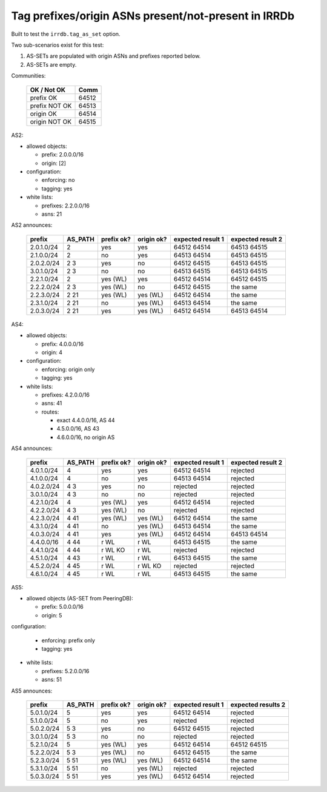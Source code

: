 Tag prefixes/origin ASNs present/not-present in IRRDb
*****************************************************

Built to test the ``irrdb.tag_as_set`` option.

Two sub-scenarios exist for this test:

1. AS-SETs are populated with origin ASNs and prefixes reported below.

2. AS-SETs are empty.

Communities:

        ==============  =====
        OK / Not OK     Comm
        ==============  =====
        prefix OK       64512
        prefix NOT OK   64513

        origin OK       64514
        origin NOT OK   64515
        ==============  =====

AS2:

- allowed objects:

  - prefix: 2.0.0.0/16
  - origin: [2]

- configuration:

  - enforcing: no
  - tagging: yes

- white lists:

  - prefixes: 2.2.0.0/16
  - asns: 21

AS2 announces:

        ============    ===========     ==========      ==========      =================  =================
        prefix          AS_PATH         prefix ok?      origin ok?      expected result 1  expected result 2
        ============    ===========     ==========      ==========      =================  =================
        2.0.1.0/24      2               yes             yes             64512 64514        64513 64515
        2.1.0.0/24      2               no              yes             64513 64514        64513 64515
        2.0.2.0/24      2 3             yes             no              64512 64515        64513 64515
        3.0.1.0/24      2 3             no              no              64513 64515        64513 64515
        2.2.1.0/24      2               yes (WL)        yes             64512 64514        64512 64515
        2.2.2.0/24      2 3             yes (WL)        no              64512 64515        the same
        2.2.3.0/24      2 21            yes (WL)        yes (WL)        64512 64514        the same
        2.3.1.0/24      2 21            no              yes (WL)        64513 64514        the same
        2.0.3.0/24      2 21            yes             yes (WL)        64512 64514        64513 64514
        ============    ===========     ==========      ==========      =================  =================

AS4:

- allowed objects:

  - prefix: 4.0.0.0/16
  - origin: 4

- configuration:

  - enforcing: origin only
  - tagging: yes

- white lists:

  - prefixes: 4.2.0.0/16
  - asns: 41

  - routes:

    - exact 4.4.0.0/16, AS 44
    - 4.5.0.0/16, AS 43
    - 4.6.0.0/16, no origin AS

AS4 announces:

        ============    ===========     ==========      ==========      =================  =================
        prefix          AS_PATH         prefix ok?      origin ok?      expected result 1  expected result 2
        ============    ===========     ==========      ==========      =================  =================
        4.0.1.0/24      4               yes             yes             64512 64514        rejected
        4.1.0.0/24      4               no              yes             64513 64514        rejected
        4.0.2.0/24      4 3             yes             no              rejected           rejected
        3.0.1.0/24      4 3             no              no              rejected           rejected
        4.2.1.0/24      4               yes (WL)        yes             64512 64514        rejected
        4.2.2.0/24      4 3             yes (WL)        no              rejected           rejected
        4.2.3.0/24      4 41            yes (WL)        yes (WL)        64512 64514        the same
        4.3.1.0/24      4 41            no              yes (WL)        64513 64514        the same
        4.0.3.0/24      4 41            yes             yes (WL)        64512 64514        64513 64514
        4.4.0.0/16      4 44            r WL            r WL            64513 64515        the same
        4.4.1.0/24      4 44            r WL KO         r WL            rejected           rejected
        4.5.1.0/24      4 43            r WL            r WL            64513 64515        the same
        4.5.2.0/24      4 45            r WL            r WL KO         rejected           rejected
        4.6.1.0/24      4 45            r WL            r WL            64513 64515        the same
        ============    ===========     ==========      ==========      =================  =================

AS5:

- allowed objects (AS-SET from PeeringDB):

  - prefix: 5.0.0.0/16
  - origin: 5

configuration:

  - enforcing: prefix only
  - tagging: yes

- white lists:

  - prefixes: 5.2.0.0/16
  - asns: 51

AS5 announces:

        ============    ===========     ==========      ==========      =================  =================
        prefix          AS_PATH         prefix ok?      origin ok?      expected result 1  expected results 2
        ============    ===========     ==========      ==========      =================  =================
        5.0.1.0/24      5               yes             yes             64512 64514        rejected
        5.1.0.0/24      5               no              yes             rejected           rejected
        5.0.2.0/24      5 3             yes             no              64512 64515        rejected
        3.0.1.0/24      5 3             no              no              rejected           rejected
        5.2.1.0/24      5               yes (WL)        yes             64512 64514        64512 64515
        5.2.2.0/24      5 3             yes (WL)        no              64512 64515        the same
        5.2.3.0/24      5 51            yes (WL)        yes (WL)        64512 64514        the same
        5.3.1.0/24      5 51            no              yes (WL)        rejected           rejected
        5.0.3.0/24      5 51            yes             yes (WL)        64512 64514        rejected
        ============    ===========     ==========      ==========      =================  =================

